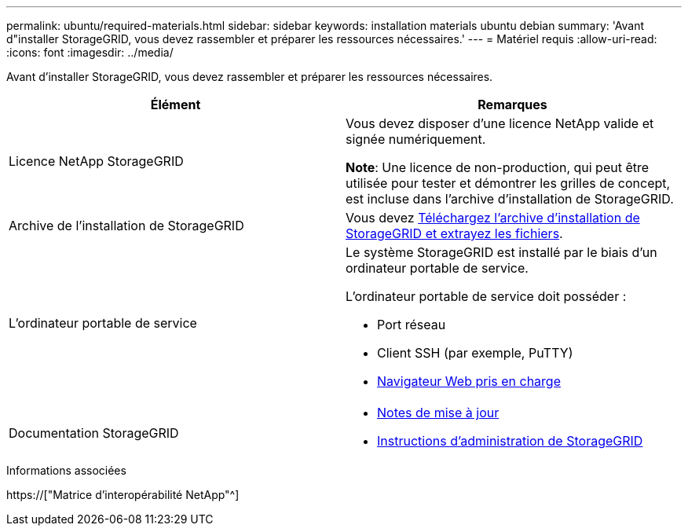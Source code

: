 ---
permalink: ubuntu/required-materials.html 
sidebar: sidebar 
keywords: installation materials ubuntu debian 
summary: 'Avant d"installer StorageGRID, vous devez rassembler et préparer les ressources nécessaires.' 
---
= Matériel requis
:allow-uri-read: 
:icons: font
:imagesdir: ../media/


[role="lead"]
Avant d'installer StorageGRID, vous devez rassembler et préparer les ressources nécessaires.

|===
| Élément | Remarques 


 a| 
Licence NetApp StorageGRID
 a| 
Vous devez disposer d'une licence NetApp valide et signée numériquement.

*Note*: Une licence de non-production, qui peut être utilisée pour tester et démontrer les grilles de concept, est incluse dans l'archive d'installation de StorageGRID.



 a| 
Archive de l'installation de StorageGRID
 a| 
Vous devez xref:downloading-and-extracting-storagegrid-installation-files.adoc[Téléchargez l'archive d'installation de StorageGRID et extrayez les fichiers].



 a| 
L'ordinateur portable de service
 a| 
Le système StorageGRID est installé par le biais d'un ordinateur portable de service.

L'ordinateur portable de service doit posséder :

* Port réseau
* Client SSH (par exemple, PuTTY)
* xref:../admin/web-browser-requirements.adoc[Navigateur Web pris en charge]




 a| 
Documentation StorageGRID
 a| 
* xref:../release-notes/index.adoc[Notes de mise à jour]
* xref:../admin/index.adoc[Instructions d'administration de StorageGRID]


|===
.Informations associées
https://["Matrice d'interopérabilité NetApp"^]
